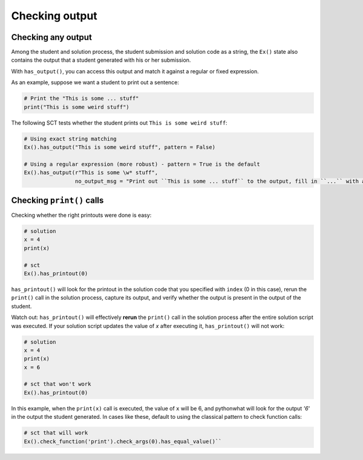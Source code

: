 Checking output
---------------

Checking any output
~~~~~~~~~~~~~~~~~~~

Among the student and solution process, the student submission and solution code as a string,
the ``Ex()`` state also contains the output that a student generated with his or her submission.

With ``has_output()``, you can access this output and match it against a regular or fixed expression.

As an example, suppose we want a student to print out a sentence:

.. code::

    # Print the "This is some ... stuff"
    print("This is some weird stuff")


The following SCT tests whether the student prints out ``This is some weird stuff``:

.. code::

    # Using exact string matching
    Ex().has_output("This is some weird stuff", pattern = False)

    # Using a regular expression (more robust) - pattern = True is the default
    Ex().has_output(r"This is some \w* stuff",
                    no_output_msg = "Print out ``This is some ... stuff`` to the output, fill in ``...`` with a word you like.")


Checking ``print()`` calls
~~~~~~~~~~~~~~~~~~~~~~~~~~

Checking whether the right printouts were done is easy:

.. code::

    # solution
    x = 4
    print(x)

    # sct
    Ex().has_printout(0)

``has_printout()`` will look for the printout in the solution code that you specified with ``index`` (0 in this case), rerun the ``print()`` call in
the solution process, capture its output, and verify whether the output is present in the output of the student.

Watch out: ``has_printout()`` will effectively **rerun** the ``print()`` call in the solution process after the entire solution script was executed.
If your solution script updates the value of `x` after executing it, ``has_printout()`` will not work:

.. code::

    # solution
    x = 4
    print(x)
    x = 6

    # sct that won't work
    Ex().has_printout(0)

In this example, when the ``print(x)`` call is executed, the value of ``x`` will be 6, and pythonwhat will look for the output `'6`' in the output the student generated.
In cases like these, default to using the classical pattern to check function calls:

.. code::
    
    # sct that will work
    Ex().check_function('print').check_args(0).has_equal_value()``

